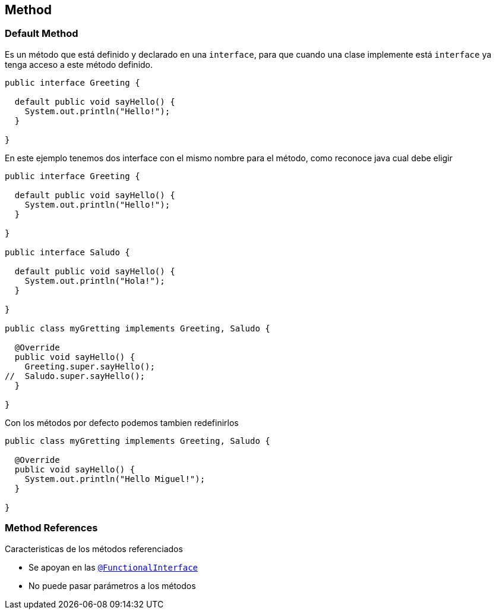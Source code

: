 == Method


=== Default Method

Es un método que está definido y declarado en una `interface`, para que cuando una clase implemente está `interface` ya tenga acceso a este método definido.

[source, java]
----
public interface Greeting {

  default public void sayHello() {
    System.out.println("Hello!");
  }

}
----

En este ejemplo tenemos dos interface con el mismo nombre para el método, como reconoce java cual debe eligir

[source, java]
----
public interface Greeting {

  default public void sayHello() {
    System.out.println("Hello!");
  }

}

public interface Saludo {

  default public void sayHello() {
    System.out.println("Hola!");
  }

}

public class myGretting implements Greeting, Saludo {

  @Override
  public void sayHello() {
    Greeting.super.sayHello();
//  Saludo.super.sayHello();
  }

}

----

Con los métodos por defecto podemos tambien redefinirlos

[source, java]
----
public class myGretting implements Greeting, Saludo {

  @Override
  public void sayHello() {
    System.out.println("Hello Miguel!");
  }

}

----


=== Method References

Caracteristicas de los métodos referenciados

* Se apoyan en las  <<_functional_interface,`@FunctionalInterface`>>
* No puede pasar parámetros a los métodos
